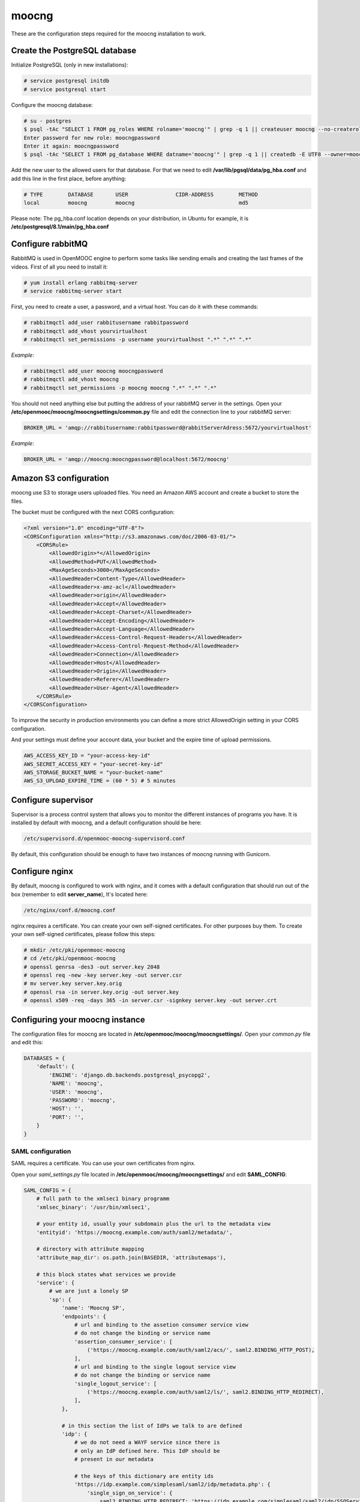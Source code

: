 moocng
======

These are the configuration steps required for the moocng installation to work.


Create the PostgreSQL database
------------------------------

Initialize PostgreSQL (only in new installations):

.. code-block:: none

    # service postgresql initdb
    # service postgresql start

Configure the moocng database:

.. code-block:: none

    # su - postgres
    $ psql -tAc "SELECT 1 FROM pg_roles WHERE rolname='moocng'" | grep -q 1 || createuser moocng --no-createrole --no-createdb --no-superuser -P
    Enter password for new role: moocngpassword
    Enter it again: moocngpassword
    $ psql -tAc "SELECT 1 FROM pg_database WHERE datname='moocng'" | grep -q 1 || createdb -E UTF8 --owner=moocng moocng

Add the new user to the allowed users for that database. For that we need to
edit **/var/lib/pgsql/data/pg_hba.conf** and add this line in the first place,
before anything:

.. code-block:: none

    # TYPE        DATABASE       USER               CIDR-ADDRESS        METHOD
    local         moocng         moocng                                 md5

Please note: The pg_hba.conf location depends on your distribution, in Ubuntu
for example, it is **/etc/postgresql/8.1/main/pg_hba.conf**

Configure rabbitMQ
------------------

RabbitMQ is used in OpenMOOC engine to perform some tasks like sending emails
and creating the last frames of the videos. First of all you need to install it:

.. code-block:: none

    # yum install erlang rabbitmq-server
    # service rabbitmq-server start

First, you need to create a user, a password, and a virtual host. You can do it
with these commands:

.. code-block:: none

    # rabbitmqctl add_user rabbitusername rabbitpassword
    # rabbitmqctl add_vhost yourvirtualhost
    # rabbitmqctl set_permissions -p username yourvirtualhost ".*" ".*" ".*"

*Example*:

.. code-block:: none

    # rabbitmqctl add_user moocng moocngpassword
    # rabbitmqctl add_vhost moocng
    # rabbitmqctl set_permissions -p moocng moocng ".*" ".*" ".*"

You should not need anything else but putting the address of your rabbitMQ server
in the settings. Open your **/etc/openmooc/moocng/moocngsettings/common.py** file
and edit the connection line to your rabbitMQ server:

.. code-block:: python

    BROKER_URL = 'amqp://rabbitusername:rabbitpassword@rabbitServerAdress:5672/yourvirtualhost'

*Example*:

.. code-block:: python

    BROKER_URL = 'amqp://moocng:moocngpassword@localhost:5672/moocng'

Amazon S3 configuration
-----------------------

moocng use S3 to storage users uploaded files. You need an Amazon AWS account
and create a bucket to store the files.

The bucket must be configured with the next CORS configuration:

.. code-block:: xml

    <?xml version="1.0" encoding="UTF-8"?>
    <CORSConfiguration xmlns="http://s3.amazonaws.com/doc/2006-03-01/">
        <CORSRule>
            <AllowedOrigin>*</AllowedOrigin>
            <AllowedMethod>PUT</AllowedMethod>
            <MaxAgeSeconds>3000</MaxAgeSeconds>
            <AllowedHeader>Content-Type</AllowedHeader>
            <AllowedHeader>x-amz-acl</AllowedHeader>
            <AllowedHeader>origin</AllowedHeader>
            <AllowedHeader>Accept</AllowedHeader>
            <AllowedHeader>Accept-Charset</AllowedHeader>
            <AllowedHeader>Accept-Encoding</AllowedHeader>
            <AllowedHeader>Accept-Language</AllowedHeader>
            <AllowedHeader>Access-Control-Request-Headers</AllowedHeader>
            <AllowedHeader>Access-Control-Request-Method</AllowedHeader>
            <AllowedHeader>Connection</AllowedHeader>
            <AllowedHeader>Host</AllowedHeader>
            <AllowedHeader>Origin</AllowedHeader>
            <AllowedHeader>Referer</AllowedHeader>
            <AllowedHeader>User-Agent</AllowedHeader>
        </CORSRule>
    </CORSConfiguration>

To improve the security in production environments you can define a more strict
AllowedOrigin setting in your CORS configuration.

And your settings must define your account data, your bucket and the expire
time of upload permissions.

.. code-block:: python

    AWS_ACCESS_KEY_ID = "your-access-key-id"
    AWS_SECRET_ACCESS_KEY = "your-secret-key-id"
    AWS_STORAGE_BUCKET_NAME = "your-bucket-name"
    AWS_S3_UPLOAD_EXPIRE_TIME = (60 * 5) # 5 minutes

Configure supervisor
--------------------

Supervisor is a process control system that allows you to monitor the different
instances of programs you have. It is installed by default with moocng, and a default configuration should be here:

.. code-block:: none

    /etc/supervisord.d/openmooc-moocng-supervisord.conf

By default, this configuration should be enough to have two instances of moocng
running with Gunicorn.

.. code-block:: none
    # sevice supervisord start

Configure nginx
---------------

By default, moocng is configured to work with nginx, and it comes with a default
configuration that should run out of the box (remember to edit **server_name**),
It's located here:

.. code-block:: none

    /etc/nginx/conf.d/moocng.conf

nginx requires a certificate. You can create your own self-signed certificates.
For other purposes buy them. To create your own self-signed certificates, please
follow this steps:

.. code-block :: none

    # mkdir /etc/pki/openmooc-moocng
    # cd /etc/pki/openmooc-moocng
    # openssl genrsa -des3 -out server.key 2048
    # openssl req -new -key server.key -out server.csr
    # mv server.key server.key.orig
    # openssl rsa -in server.key.orig -out server.key
    # openssl x509 -req -days 365 -in server.csr -signkey server.key -out server.crt

.. code-block:: none
    # sevice nginx start

Configuring your moocng instance
--------------------------------

The configuration files for moocng are located in
**/etc/openmooc/moocng/moocngsettings/**. Open your *common.py* file and edit this:

.. code-block:: python

    DATABASES = {
        'default': {
            'ENGINE': 'django.db.backends.postgresql_psycopg2',
            'NAME': 'moocng',
            'USER': 'moocng',
            'PASSWORD': 'moocng',
            'HOST': '',
            'PORT': '',
        }
    }

SAML configuration
..................

SAML requires a certificate. You can use your own certificates from nginx.

Open your *saml_settings.py* file located in
**/etc/openmooc/moocng/moocngsettings/** and edit **SAML_CONFIG**:

.. code-block:: python

	SAML_CONFIG = {
	    # full path to the xmlsec1 binary programm
	    'xmlsec_binary': '/usr/bin/xmlsec1',

	    # your entity id, usually your subdomain plus the url to the metadata view
	    'entityid': 'https://moocng.example.com/auth/saml2/metadata/',

	    # directory with attribute mapping
	    'attribute_map_dir': os.path.join(BASEDIR, 'attributemaps'),

	    # this block states what services we provide
	    'service': {
		# we are just a lonely SP
		'sp': {
		    'name': 'Moocng SP',
		    'endpoints': {
			# url and binding to the assetion consumer service view
			# do not change the binding or service name
			'assertion_consumer_service': [
			    ('https://moocng.example.com/auth/saml2/acs/', saml2.BINDING_HTTP_POST),
			],
			# url and binding to the single logout service view
			# do not change the binding or service name
			'single_logout_service': [
			    ('https://moocng.example.com/auth/saml2/ls/', saml2.BINDING_HTTP_REDIRECT),
			],
		    },

		    # in this section the list of IdPs we talk to are defined
		    'idp': {
			# we do not need a WAYF service since there is
			# only an IdP defined here. This IdP should be
			# present in our metadata

			# the keys of this dictionary are entity ids
			'https://idp.example.com/simplesaml/saml2/idp/metadata.php': {
			    'single_sign_on_service': {
				saml2.BINDING_HTTP_REDIRECT: 'https://idp.example.com/simplesaml/saml2/idp/SSOService.php',
			    },
			    'single_logout_service': {
				saml2.BINDING_HTTP_REDIRECT: 'https://idp.example.com/simplesaml/saml2/idp/SingleLogoutService.php',
			    },
			},
		    },
		},
	    },

	    # where the remote metadata is stored
	    'metadata': {
		'local': ['/etc/openmooc/moocng/moocngsettings/remote_metadata.xml'],
	    },

	    # set to 1 to output debugging information
	    'debug': 0,

	    # certificate
	    'key_file': '/etc/pki/openmooc-moocng/server.key',   # private part
	    'cert_file': '/etc/pki/openmooc-moocng/server.crt',  # public part

	    # own metadata settings
	    'contact_person': [
		{'given_name': 'Sysadmin',
		'sur_name': '',
		'company': 'Example CO',
		'email_address': 'sysadmin@example.com',
		'contact_type': 'technical'},
		{'given_name': 'Boss',
		'sur_name': '',
		'company': 'Example CO',
		'email_address': 'admin@example.com',
		'contact_type': 'administrative'},
	    ],

	    # you can set multilanguage information here
	    'organization': {
		'name': [('Example CO', 'es'), ('Example CO', 'en')],
		'display_name': [('Example', 'es'), ('Example', 'en')],
		'url': [('http://example.com', 'es'), ('http://example.com', 'en')],
	    },
	}

Moocng also uses djangosaml2, to config it check the doc at *http://pypi.python.org/pypi/djangosaml2*

In order to connect openmooc with an IdP, you will need its metadata. Download
it (https://idp.example.com/simplesaml/saml2/idp/metadata.php) and save as
**remote_metadata.xml** (check the saml configuration to check that the path
and name match)

Now you need to add the SAML SP metadata to your IdP. First of all you need to
configure in the IdP the metarefresh issue. After that you can go to the idp and
call update entries, You can go to a url like this: *https://idp.example.com/simplesaml/module.php/metarefresh/fetch.php*

Generate the SECRET_KEY
.......................

The secret key is a random string that Django uses in several places like the
CSRF attack protection. It is considered a security problem if you don't change
this value and leave it as the moocng default. You can generate a random value
with the following command:

.. code-block:: none

    $ tr -c -d '0123456789abcdefghijklmnopqrstuvwxyz' </dev/urandom | dd bs=32 count=1 2>/dev/null;echo

Copy the returning value in your **/etc/openmooc/moocng/moocngsettings/local.py** file, like this:

.. code-block:: python

    SECRET_KEY = "uzy3hc2mtevod229yrsywldgh945cmiu"

Copy the static files
.....................

If you will be using the default static and media folders, please skip until the
copy part of this section. If you plan to use your own folders follow the full
instructions.

The default moocng static and media directories are located in:

.. code-block:: none

    /var/lib/openmooc/moocng/static
    /var/lib/openmooc/moocng/media

To change the default directories you must edit your **/etc/openmooc/moocng/moocngsettings/local.py** and add these two settings:

.. code-block:: python

    MEDIA_ROOT = "path/to/your/media/files/"
    STATIC_ROOT = "path/to/your/static/files/"

To copy the static files we are going to use the command **openmooc-moocng-admin**:

.. code-block:: none

    # openmooc-moocng-admin collectstatic

Change the permissions in **/var/lib/openmooc/moocng** so nginx can read the
files, and the wsgi can read/write them.

Sync the database and make the migrations

 Please, see the next issue before do a syncdb https://github.com/OpenMOOC/moocng/issues/65

.. code-block:: none

    # openmooc-moocng-admin syncdb
    # openmooc-moocng-admin migrate
    # openmooc-moocng-admin createsuperuser --username=root --email=admin@example.com

Google Analytics support
........................

This setting is optional and allows you to integrate your moocng with Google
Analytics so you can track who, when and how uses your site.

Just set the Google Analytics Code in the *local.py* settings file:

.. code-block:: python

    GOOGLE_ANALYTICS_CODE = 'XX-XXXX'

User registration
.................

Moocng doesn't handle by default the user registration. There is a setting
called *AUTH_HANDLER* that will allow you to change
the default registration handler. Default: *"moocng.auth_handlers.handlers.SAML2"*

.. code-block:: python

    AUTH_HANDLER = "moocng.auth_handlers.handlers.SAML2"

Other options: "moocng.auth_handlers.handlers.dbauth"

If you're using SAML2, you must set two extra variables that allow you to
redirect the user to the registration page and his profile.

.. code-block:: python

    REGISTRY_URL = 'https://idp.example.com/simplesaml/module.php/userregistration/newUser.php'
    PROFILE_URL = 'https://idp.example.com/simplesaml/module.php/userregistration/reviewUser.php'
    CHANGEPW_URL = 'https://idp.example.com/simplesaml/module.php/userregistration/changePassword.php'

Settings reference
..................

There are a lot of different settings available in OpenMOOC, please :doc:`take a look to the list <settingsref>`

Enabling all the services
.........................

To run all the services on boot once you installed and configured everythin, you
should type these commands:

.. code-block:: none

    # chkconfig --add nginx
    # chkconfig --add rabbitmq-server
    # chkconfig --add postgresql
    # chkconfig --add mongod
    # chkconfig --add celeryd
    # chkconfig --add supervisord
    # chkconfig postgresql on
    # chkconfig nginx on
    # chkconfig rabbitmq-server on
    # chkconfig mongod on
    # chkconfig celeryd on
    # chkconfig supervisord on

By default, moocng is configured to work with **nginx**, but you can use Apache **httpd**:

.. code-block:: none

    # chkconfig nginx off
    # chkconfig --add httpd
    # chkconfig httpd on

Testing your installation
.........................

Before testing if the nginx and gunicorn processes work, you can check if moocng
works by typing this command:

.. code-block:: none

    $ openmooc-moocng-admin runserver 0.0.0.0:8000

Now you can open your web browser and go to this location:

    http://localhost:8000
